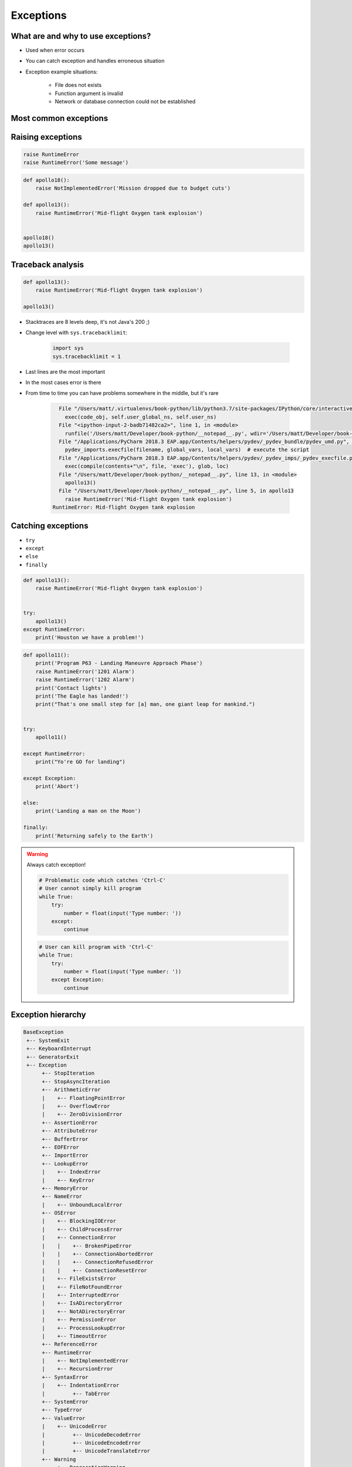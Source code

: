 .. _Exceptions:

**********
Exceptions
**********


What are and why to use exceptions?
===================================
* Used when error occurs
* You can catch exception and handles erroneous situation
* Exception example situations:

    * File does not exists
    * Function argument is invalid
    * Network or database connection could not be established


Most common exceptions
======================
.. csv-table:: Most common exceptions
    :header-rows: 1
    :widths: 25, 75
    :file: data/exception-most-common.csv


Raising exceptions
==================
.. code-block:: python

    raise RuntimeError
    raise RuntimeError('Some message')

.. code-block:: python

    def apollo18():
        raise NotImplementedError('Mission dropped due to budget cuts')

    def apollo13():
        raise RuntimeError('Mid-flight Oxygen tank explosion')


    apollo18()
    apollo13()

Traceback analysis
==================
.. code-block:: python

    def apollo13():
        raise RuntimeError('Mid-flight Oxygen tank explosion')

    apollo13()

* Stacktraces are 8 levels deep, it's not Java's 200 ;)
* Change level with ``sys.tracebacklimit``:

    .. code-block:: python

        import sys
        sys.tracebacklimit = 1

* Last lines are the most important
* In the most cases error is there
* From time to time you can have problems somewhere in the middle, but it's rare

    .. code-block:: text

          File "/Users/matt/.virtualenvs/book-python/lib/python3.7/site-packages/IPython/core/interactiveshell.py", line 2961, in run_code
            exec(code_obj, self.user_global_ns, self.user_ns)
          File "<ipython-input-2-badb71482ca2>", line 1, in <module>
            runfile('/Users/matt/Developer/book-python/__notepad__.py', wdir='/Users/matt/Developer/book-python')
          File "/Applications/PyCharm 2018.3 EAP.app/Contents/helpers/pydev/_pydev_bundle/pydev_umd.py", line 198, in runfile
            pydev_imports.execfile(filename, global_vars, local_vars)  # execute the script
          File "/Applications/PyCharm 2018.3 EAP.app/Contents/helpers/pydev/_pydev_imps/_pydev_execfile.py", line 18, in execfile
            exec(compile(contents+"\n", file, 'exec'), glob, loc)
          File "/Users/matt/Developer/book-python/__notepad__.py", line 13, in <module>
            apollo13()
          File "/Users/matt/Developer/book-python/__notepad__.py", line 5, in apollo13
            raise RuntimeError('Mid-flight Oxygen tank explosion')
        RuntimeError: Mid-flight Oxygen tank explosion

Catching exceptions
===================
* ``try``
* ``except``
* ``else``
* ``finally``

.. code-block:: python

    def apollo13():
        raise RuntimeError('Mid-flight Oxygen tank explosion')


    try:
        apollo13()
    except RuntimeError:
        print('Houston we have a problem!')


.. code-block:: python

    def apollo11():
        print('Program P63 - Landing Maneuvre Approach Phase')
        raise RuntimeError('1201 Alarm')
        raise RuntimeError('1202 Alarm')
        print('Contact lights')
        print('The Eagle has landed!')
        print("That's one small step for [a] man, one giant leap for mankind.")


    try:
        apollo11()

    except RuntimeError:
        print("Yo're GO for landing")

    except Exception:
        print('Abort')

    else:
        print('Landing a man on the Moon')

    finally:
        print('Returning safely to the Earth')

.. warning:: Always catch exception!

    .. code-block:: python

        # Problematic code which catches 'Ctrl-C'
        # User cannot simply kill program
        while True:
            try:
                number = float(input('Type number: '))
            except:
                continue

    .. code-block:: python

        # User can kill program with 'Ctrl-C'
        while True:
            try:
                number = float(input('Type number: '))
            except Exception:
                continue


Exception hierarchy
===================
.. code-block:: text

    BaseException
     +-- SystemExit
     +-- KeyboardInterrupt
     +-- GeneratorExit
     +-- Exception
          +-- StopIteration
          +-- StopAsyncIteration
          +-- ArithmeticError
          |    +-- FloatingPointError
          |    +-- OverflowError
          |    +-- ZeroDivisionError
          +-- AssertionError
          +-- AttributeError
          +-- BufferError
          +-- EOFError
          +-- ImportError
          +-- LookupError
          |    +-- IndexError
          |    +-- KeyError
          +-- MemoryError
          +-- NameError
          |    +-- UnboundLocalError
          +-- OSError
          |    +-- BlockingIOError
          |    +-- ChildProcessError
          |    +-- ConnectionError
          |    |    +-- BrokenPipeError
          |    |    +-- ConnectionAbortedError
          |    |    +-- ConnectionRefusedError
          |    |    +-- ConnectionResetError
          |    +-- FileExistsError
          |    +-- FileNotFoundError
          |    +-- InterruptedError
          |    +-- IsADirectoryError
          |    +-- NotADirectoryError
          |    +-- PermissionError
          |    +-- ProcessLookupError
          |    +-- TimeoutError
          +-- ReferenceError
          +-- RuntimeError
          |    +-- NotImplementedError
          |    +-- RecursionError
          +-- SyntaxError
          |    +-- IndentationError
          |         +-- TabError
          +-- SystemError
          +-- TypeError
          +-- ValueError
          |    +-- UnicodeError
          |         +-- UnicodeDecodeError
          |         +-- UnicodeEncodeError
          |         +-- UnicodeTranslateError
          +-- Warning
               +-- DeprecationWarning
               +-- PendingDeprecationWarning
               +-- RuntimeWarning
               +-- SyntaxWarning
               +-- UserWarning
               +-- FutureWarning
               +-- ImportWarning
               +-- UnicodeWarning
               +-- BytesWarning
               +-- ResourceWarning


Defining own exceptions
=======================
.. code-block:: python

    import math


    class CotangentDoesNotExistsError(ArithmeticError):
        strerror = 'Cotangent for 180 degrees is infinite'
        errno = 10


    def cotangent(deg):
        if deg == 180:
            raise CotangentDoesNotExistsError

        radians = math.radians(degrees)
        return 1 / math.tan(radians)


    cotangent(180)
    # CotangentDoesNotExistsError: Cotangent for 180 degrees is infinite


Real life use-case
==================
.. code-block:: python

    from django.contrib.auth.models import User

    try:
        User.objects.get(username='jose-jimenez')
    except User.DoesNotExists:
        print('No such user')


``warnings``
============
.. code-block:: python

    import warnings


    def ariane5():
        warnings.warn('ariane5(), is deprecated, please use ariane6() instead', PendingDeprecationWarning)
        print('Launching rocket Ariane 5')

    def ariane6():
        print('Launching rocket Ariane 6')


    ariane5()
    ariane6()

.. code-block:: console

    $ python __notepad__.py

.. code-block:: console

    $ python -W all __notepad__.py
    __notepad__.py:5: PendingDeprecationWarning: ariane5(), is deprecated, please use ariane6() instead

